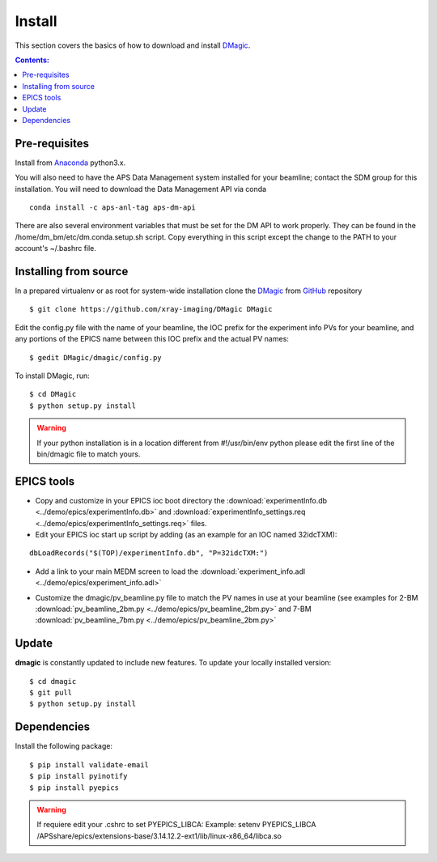 =======
Install
=======

This section covers the basics of how to download and install `DMagic <https://github.com/xray-imaging/DMagic>`_.

.. contents:: Contents:
   :local:


Pre-requisites
==============


Install from `Anaconda <https://www.anaconda.com/distribution/>`_ python3.x.

You will also need to have the APS Data Management system installed for your beamline; contact 
the SDM group for this installation.  You will need to download the Data Management API via conda

::

    conda install -c aps-anl-tag aps-dm-api

There are also several environment variables that must be set for the DM API to work properly.  They can be found in the /home/dm_bm/etc/dm.conda.setup.sh script.  Copy everything in this script except the change to the PATH to your account's ~/.bashrc file.


Installing from source
======================

In a prepared virtualenv or as root for system-wide installation clone the `DMagic <https://github.com/xray-imaging/DMagic>`_
from `GitHub <https://github.com>`_ repository

::

    $ git clone https://github.com/xray-imaging/DMagic DMagic

Edit the config.py file with the name of your beamline, the IOC prefix for the experiment info PVs for your beamline, and any portions of the EPICS name between this IOC prefix and the actual PV names::

    $ gedit DMagic/dmagic/config.py

To install DMagic, run::

    $ cd DMagic
    $ python setup.py install

.. warning:: If your python installation is in a location different from #!/usr/bin/env python please edit the first line of the bin/dmagic file to match yours.


EPICS tools
===========


* Copy and customize in your EPICS ioc boot directory the :download:`experimentInfo.db <../demo/epics/experimentInfo.db>` and :download:`experimentInfo_settings.req <../demo/epics/experimentInfo_settings.req>` files.

* Edit your EPICS ioc start up script by adding (as an example for an IOC named 32idcTXM):

::

    dbLoadRecords("$(TOP)/experimentInfo.db", "P=32idcTXM:")

* Add a link to your main MEDM screen to load the :download:`experiment_info.adl <../demo/epics/experiment_info.adl>`

.. image:: img/medm_screen.png
  :width: 400
  :alt: medm screen

* Customize the dmagic/pv_beamline.py file to match the PV names in use at your beamline (see examples for 2-BM :download:`pv_beamline_2bm.py <../demo/epics/pv_beamline_2bm.py>` and 7-BM :download:`pv_beamline_7bm.py <../demo/epics/pv_beamline_2bm.py>`


Update
======

**dmagic** is constantly updated to include new features. To update your locally installed version::

    $ cd dmagic
    $ git pull
    $ python setup.py install


Dependencies
============

Install the following package::

    $ pip install validate-email
    $ pip install pyinotify
    $ pip install pyepics


.. warning:: If requiere edit your .cshrc to set PYEPICS_LIBCA: Example: setenv PYEPICS_LIBCA /APSshare/epics/extensions-base/3.14.12.2-ext1/lib/linux-x86_64/libca.so


